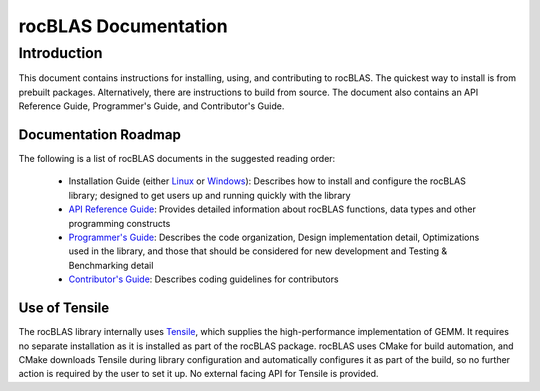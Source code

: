 =====================
rocBLAS Documentation
=====================

------------
Introduction
------------

This document contains instructions for installing, using, and contributing to rocBLAS.
The quickest way to install is from prebuilt packages. Alternatively, there are instructions to build from source. The document also contains an API Reference Guide, Programmer's Guide, and Contributor's Guide.

Documentation Roadmap
^^^^^^^^^^^^^^^^^^^^^
The following is a list of rocBLAS documents in the suggested reading order:

 - Installation Guide (either `Linux <Linux_Install_Guide.html>`__ or `Windows <Windows_Install_Guide.html>`__): Describes how to install and configure the rocBLAS library; designed to get users up and running quickly with the library
 - `API Reference Guide <API_Reference_Guide.html>`__: Provides detailed information about rocBLAS functions, data types and other programming constructs
 - `Programmer's Guide <Programmers_Guide.html>`__: Describes the code organization, Design implementation detail, Optimizations used in the library, and those that should be considered for new development and Testing & Benchmarking detail
 - `Contributor's Guide <Contributors_Guide.html>`__: Describes coding guidelines for contributors


Use of Tensile
^^^^^^^^^^^^^^

The rocBLAS library internally uses
`Tensile <https://github.com/ROCmSoftwarePlatform/Tensile>`__, which
supplies the high-performance implementation of GEMM. It requires no separate installation as it is installed as part of the rocBLAS package.
rocBLAS uses CMake for build automation, and CMake downloads Tensile during library configuration and automatically
configures it as part of the build, so no further action is required by the
user to set it up.  No external facing API for Tensile is provided.
